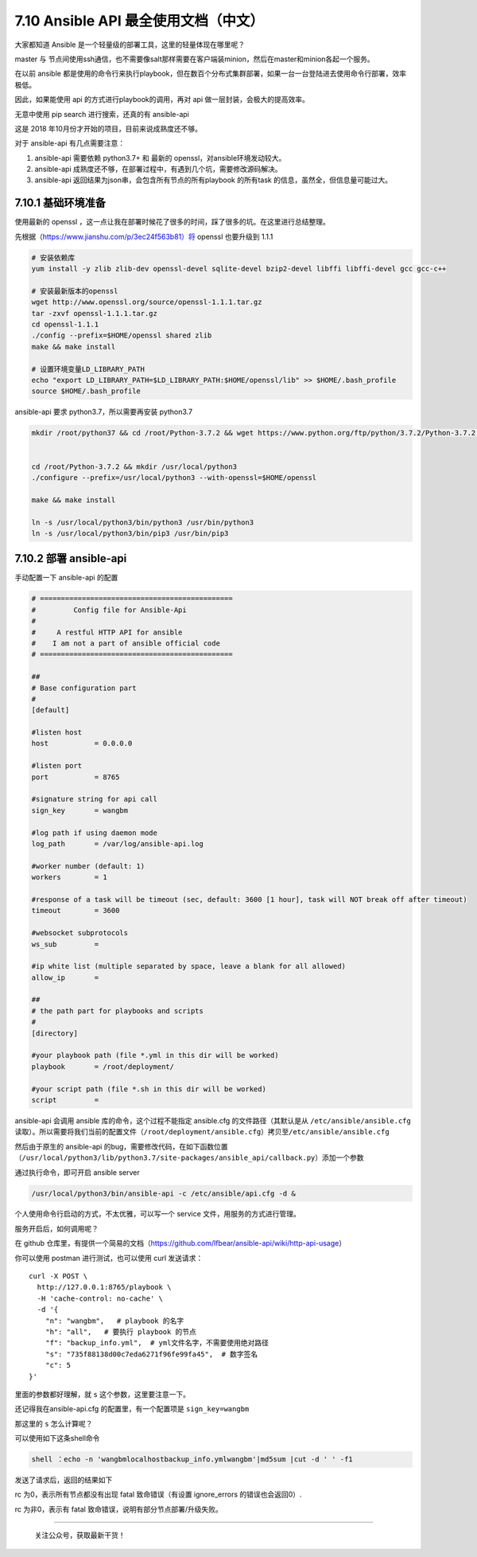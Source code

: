 7.10 Ansible API 最全使用文档（中文）
=====================================

大家都知道 Ansible 是一个轻量级的部署工具，这里的轻量体现在哪里呢？

master 与
节点间使用ssh通信，也不需要像salt那样需要在客户端装minion，然后在master和minion各起一个服务。

在以前 ansible
都是使用的命令行来执行playbook，但在数百个分布式集群部署，如果一台一台登陆进去使用命令行部署，效率极低。

因此，如果能使用 api 的方式进行playbook的调用，再对 api
做一层封装，会极大的提高效率。

无意中使用 pip search 进行搜索，还真的有 ansible-api

|image0|

这是 2018 年10月份才开始的项目，目前来说成熟度还不够。

对于 ansible-api 有几点需要注意：

1. ansible-api 需要依赖 python3.7+ 和 最新的
   openssl，对ansible环境发动较大。
2. ansible-api
   成熟度还不够，在部署过程中，有遇到几个坑，需要修改源码解决。
3. ansible-api 返回结果为json串，会包含所有节点的所有playbook 的所有task
   的信息，虽然全，但信息量可能过大。

7.10.1 基础环境准备
-------------------

使用最新的 openssl
，这一点让我在部署时候花了很多的时间，踩了很多的坑。在这里进行总结整理。

先根据（\ `https://www.jianshu.com/p/3ec24f563b81）将 <https://www.jianshu.com/p/3ec24f563b81）将>`__
openssl 也要升级到 1.1.1

.. code:: shell

   # 安装依赖库
   yum install -y zlib zlib-dev openssl-devel sqlite-devel bzip2-devel libffi libffi-devel gcc gcc-c++
    
   # 安装最新版本的openssl
   wget http://www.openssl.org/source/openssl-1.1.1.tar.gz
   tar -zxvf openssl-1.1.1.tar.gz
   cd openssl-1.1.1
   ./config --prefix=$HOME/openssl shared zlib
   make && make install
    
   # 设置环境变量LD_LIBRARY_PATH
   echo "export LD_LIBRARY_PATH=$LD_LIBRARY_PATH:$HOME/openssl/lib" >> $HOME/.bash_profile
   source $HOME/.bash_profile

ansible-api 要求 python3.7，所以需要再安装 python3.7

.. code:: shell

   mkdir /root/python37 && cd /root/Python-3.7.2 && wget https://www.python.org/ftp/python/3.7.2/Python-3.7.2.tgz && tar -xvf Python-3.7.2.tgz
    
    
   cd /root/Python-3.7.2 && mkdir /usr/local/python3
   ./configure --prefix=/usr/local/python3 --with-openssl=$HOME/openssl
    
   make && make install
    
   ln -s /usr/local/python3/bin/python3 /usr/bin/python3
   ln -s /usr/local/python3/bin/pip3 /usr/bin/pip3

7.10.2 部署 ansible-api
-----------------------

手动配置一下 ansible-api 的配置

.. code:: shell

   # ==============================================
   #         Config file for Ansible-Api
   #
   #     A restful HTTP API for ansible
   #    I am not a part of ansible official code
   # ==============================================
    
   ##
   # Base configuration part
   #
   [default]
    
   #listen host
   host           = 0.0.0.0
    
   #listen port
   port           = 8765
    
   #signature string for api call
   sign_key       = wangbm
    
   #log path if using daemon mode
   log_path       = /var/log/ansible-api.log
    
   #worker number (default: 1)
   workers        = 1
    
   #response of a task will be timeout (sec, default: 3600 [1 hour], task will NOT break off after timeout)
   timeout        = 3600
    
   #websocket subprotocols
   ws_sub         =
    
   #ip white list (multiple separated by space, leave a blank for all allowed)
   allow_ip       =
    
   ##
   # the path part for playbooks and scripts
   #
   [directory]
    
   #your playbook path (file *.yml in this dir will be worked)
   playbook       = /root/deployment/
    
   #your script path (file *.sh in this dir will be worked)
   script         =

ansible-api 会调用 ansible 库的命令，这个过程不能指定 ansible.cfg
的文件路径（其默认是从 ``/etc/ansible/ansible.cfg``
读取）。所以需要将我们当前的配置文件（\ ``/root/deployment/ansible.cfg``\ ）拷贝至\ ``/etc/ansible/ansible.cfg``

然后由于原生的 ansible-api
的bug，需要修改代码，在如下函数位置（\ ``/usr/local/python3/lib/python3.7/site-packages/ansible_api/callback.py``\ ）添加一个参数

|image1|

通过执行命令，即可开启 ansible server

.. code:: shell

   /usr/local/python3/bin/ansible-api -c /etc/ansible/api.cfg -d &

个人使用命令行启动的方式，不太优雅，可以写一个 service
文件，用服务的方式进行管理。

服务开启后，如何调用呢？

在 github
仓库里，有提供一个简易的文档（https://github.com/lfbear/ansible-api/wiki/http-api-usage）

你可以使用 postman 进行测试，也可以使用 curl 发送请求：

::

   curl -X POST \
     http://127.0.0.1:8765/playbook \
     -H 'cache-control: no-cache' \
     -d '{
       "n": "wangbm",   # playbook 的名字
       "h": "all",   # 要执行 playbook 的节点
       "f": "backup_info.yml",  # yml文件名字，不需要使用绝对路径
       "s": "735f88138d00c7eda6271f96fe99fa45",  # 数字签名
       "c": 5
   }'

里面的参数都好理解，就 ``s`` 这个参数，这里要注意一下。

还记得我在ansible-api.cfg 的配置里，有一个配置项是 ``sign_key=wangbm``

那这里的 ``s`` 怎么计算呢？

可以使用如下这条shell命令

.. code:: shell

   shell ：echo -n 'wangbmlocalhostbackup_info.ymlwangbm'|md5sum |cut -d ' ' -f1

发送了请求后，返回的结果如下

|image2|

rc 为0，表示所有节点都没有出现 fatal 致命错误（有设置 ignore_errors
的错误也会返回0）.

rc 为非0，表示有 fatal 致命错误，说明有部分节点部署/升级失败。

|image3|

--------------

.. figure:: http://image.python-online.cn/20191117155836.png
   :alt: 关注公众号，获取最新干货！

   关注公众号，获取最新干货！

.. |image0| image:: http://image.python-online.cn/20190716111523.png
.. |image1| image:: http://image.python-online.cn/20190716112113.png
.. |image2| image:: http://image.python-online.cn/20190716112824.png
.. |image3| image:: http://image.python-online.cn/20190716112838.png
